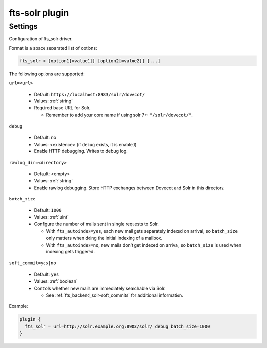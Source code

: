 .. _plugin-fts-solr:

===============
fts-solr plugin
===============

.. seealso:: See: :ref:`fts_backend_solr` for details on Solr integration.

Settings
========

.. dovecot_plugin:setting:: fts_solr
   :plugin: fts-solr
   :values: @string

Configuration of fts_solr driver.

Format is a space separated list of options:

.. code-block:: none

  fts_solr = [option1[=value1]] [option2[=value2]] [...]

The following options are supported:

``url=<url>``

  * Default: ``https://localhost:8983/solr/dovecot/``
  * Values:  :ref:`string`
  * Required base URL for Solr.

    * Remember to add your core name if using solr 7+: ``"/solr/dovecot/"``.

``debug``

  * Default: no
  * Values:  <existence> (if ``debug`` exists, it is enabled)
  * Enable HTTP debugging. Writes to debug log.

``rawlog_dir=<directory>``

  .. versionadded:: 2.3.6

  * Default: <empty>
  * Values:  :ref:`string`
  * Enable rawlog debugging. Store HTTP exchanges between Dovecot and Solr in
    this directory.

``batch_size``

  .. versionadded:: 2.3.6

  * Default: ``1000``
  * Values:  :ref:`uint`
  * Configure the number of mails sent in single requests to Solr.

    * With ``fts_autoindex=yes``, each new mail gets separately indexed on
      arrival, so ``batch_size`` only matters when doing the initial indexing
      of a mailbox.
    * With ``fts_autoindex=no``, new mails don't get indexed on arrival, so
      ``batch_size`` is used when indexing gets triggered.

``soft_commit=yes|no``

  .. versionadded:: 2.3.6

  * Default: ``yes``
  * Values:  :ref:`boolean`
  * Controls whether new mails are immediately searchable via Solr.

    * See :ref:`fts_backend_solr-soft_commits` for additional information.

Example:

.. code-block:: none

  plugin {
    fts_solr = url=http://solr.example.org:8983/solr/ debug batch_size=1000
  }
